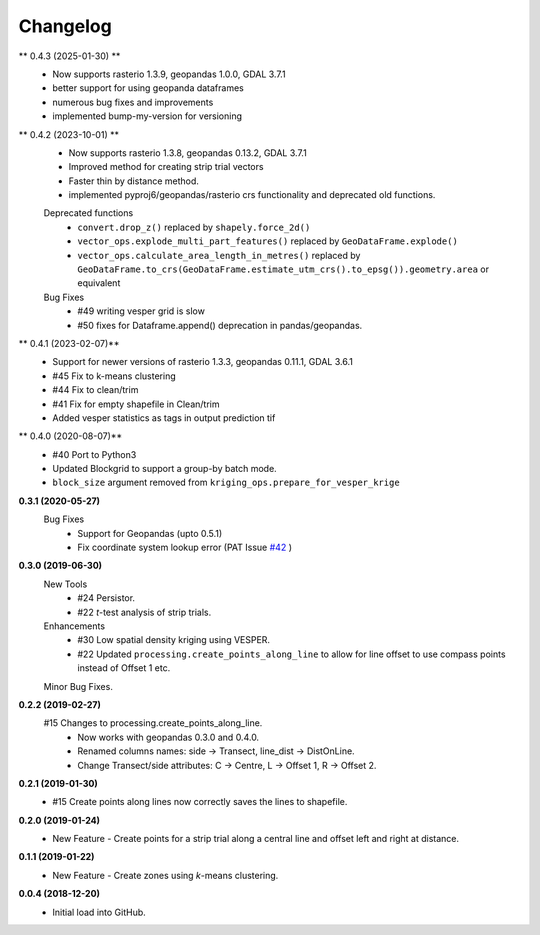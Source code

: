 Changelog
=========
** 0.4.3 (2025-01-30) **
  + Now supports rasterio 1.3.9, geopandas 1.0.0, GDAL 3.7.1
  + better support for using geopanda dataframes
  + numerous bug fixes and improvements
  + implemented bump-my-version for versioning

** 0.4.2 (2023-10-01) **
 + Now supports rasterio 1.3.8, geopandas 0.13.2, GDAL 3.7.1
 + Improved method for creating strip trial vectors
 + Faster thin by distance method.
 + implemented pyproj6/geopandas/rasterio crs functionality and deprecated old functions.
 Deprecated functions
  + ``convert.drop_z()`` replaced by ``shapely.force_2d()``
  + ``vector_ops.explode_multi_part_features()`` replaced by ``GeoDataFrame.explode()``
  + ``vector_ops.calculate_area_length_in_metres()`` replaced by ``GeoDataFrame.to_crs(GeoDataFrame.estimate_utm_crs().to_epsg()).geometry.area`` or equivalent
 Bug Fixes
  + #49 writing vesper grid is slow
  + #50 fixes for Dataframe.append() deprecation in pandas/geopandas.

** 0.4.1 (2023-02-07)**
 + Support for newer versions of rasterio 1.3.3, geopandas 0.11.1, GDAL 3.6.1
 + #45 Fix to k-means clustering
 + #44 Fix to clean/trim
 + #41 Fix for empty shapefile in Clean/trim
 + Added vesper statistics as tags in output prediction tif

** 0.4.0 (2020-08-07)**
 * #40 Port to Python3
 * Updated Blockgrid to support a group-by batch mode.
 * ``block_size`` argument removed from ``kriging_ops.prepare_for_vesper_krige``

**0.3.1 (2020-05-27)**
 Bug Fixes
  * Support for Geopandas (upto 0.5.1)
  * Fix coordinate system lookup error (PAT Issue `#42 <https://github.com/CSIRO-Precision-Agriculture/PAT_QGIS_Plugin/issues/42>`_ )

**0.3.0 (2019-06-30)**
 New Tools
  * #24 Persistor.
  * #22 *t*-test analysis of strip trials.
 Enhancements
  * #30 Low spatial density kriging using VESPER.  
  * #22 Updated ``processing.create_points_along_line`` to allow for line offset to use compass points instead of Offset 1 etc.
 Minor Bug Fixes.

**0.2.2 (2019-02-27)**
  #15 Changes to processing.create_points_along_line.
   * Now works with geopandas 0.3.0 and 0.4.0.
   * Renamed columns names: side -> Transect, line_dist -> DistOnLine.
   * Change Transect/side attributes: C -> Centre, L -> Offset 1, R -> Offset 2.

**0.2.1 (2019-01-30)**  
 *  #15 Create points along lines now correctly saves the lines to shapefile.

**0.2.0 (2019-01-24)**
 * New Feature - Create points for a strip trial along a central line and offset left and right at distance.

**0.1.1 (2019-01-22)**
 * New Feature - Create zones using *k*-means clustering.

**0.0.4 (2018-12-20)**
 * Initial load into GitHub.
